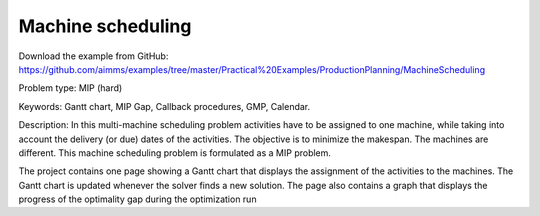 Machine scheduling
==================
.. meta::
   :keywords: Gantt chart, MIP Gap, Callback procedures, GMP, Calendar
   :description: This machine scheduling problem is formulated as a MIP problem.

Download the example from GitHub:
https://github.com/aimms/examples/tree/master/Practical%20Examples/ProductionPlanning/MachineScheduling

Problem type:
MIP (hard)

Keywords:
Gantt chart, MIP Gap, Callback procedures, GMP, Calendar.

Description:
In this multi-machine scheduling problem activities have to be assigned to
one machine, while taking into account the delivery (or due) dates of the
activities. The objective is to minimize the makespan. The machines are
different. This machine scheduling problem is formulated as a MIP problem.

The project contains one page showing a Gantt chart that displays the
assignment of the activities to the machines. The Gantt chart is updated
whenever the solver finds a new solution. The page also contains a graph
that displays the progress of the optimality gap during the optimization run



